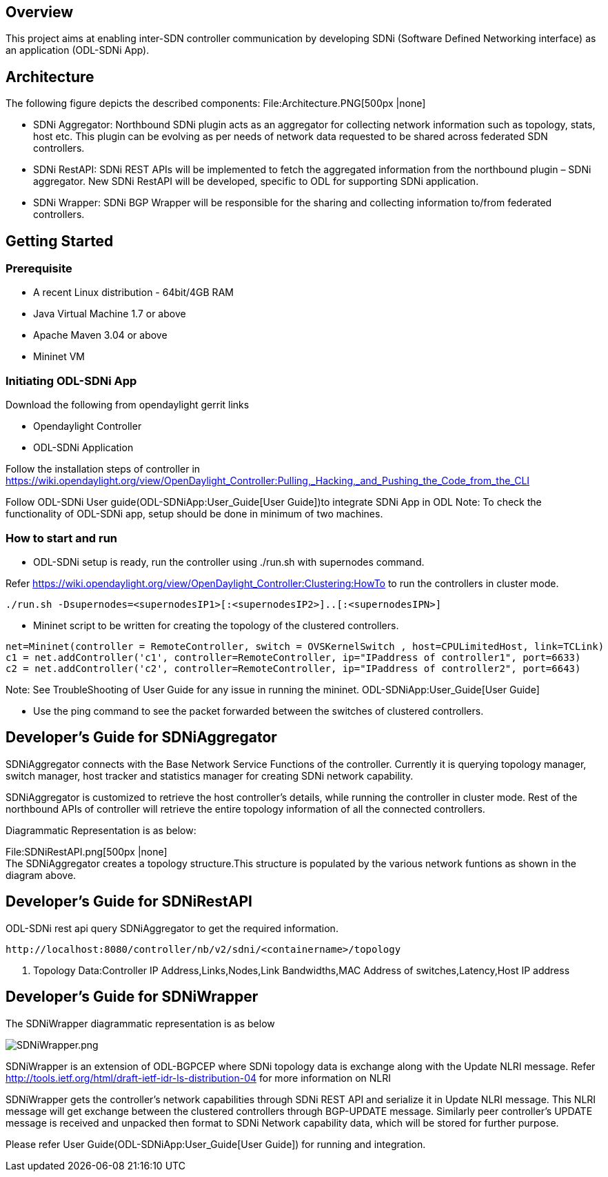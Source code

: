 [[overview]]
== Overview

This project aims at enabling inter-SDN controller communication by
developing SDNi (Software Defined Networking interface) as an
application (ODL-SDNi App).

[[architecture]]
== Architecture

The following figure depicts the described components:
File:Architecture.PNG[500px |none] +

* SDNi Aggregator: Northbound SDNi plugin acts as an aggregator for
collecting network information such as topology, stats, host etc. This
plugin can be evolving as per needs of network data requested to be
shared across federated SDN controllers.
* SDNi RestAPI: SDNi REST APIs will be implemented to fetch the
aggregated information from the northbound plugin – SDNi aggregator. New
SDNi RestAPI will be developed, specific to ODL for supporting SDNi
application.
* SDNi Wrapper: SDNi BGP Wrapper will be responsible for the sharing and
collecting information to/from federated controllers.

[[getting-started]]
== Getting Started

[[prerequisite]]
=== Prerequisite

* A recent Linux distribution - 64bit/4GB RAM
* Java Virtual Machine 1.7 or above
* Apache Maven 3.04 or above
* Mininet VM

[[initiating-odl-sdni-app]]
=== Initiating ODL-SDNi App

Download the following from opendaylight gerrit links

* Opendaylight Controller
* ODL-SDNi Application

Follow the installation steps of controller in
https://wiki.opendaylight.org/view/OpenDaylight_Controller:Pulling,_Hacking,_and_Pushing_the_Code_from_the_CLI

Follow ODL-SDNi User guide(ODL-SDNiApp:User_Guide[User Guide])to
integrate SDNi App in ODL Note: To check the functionality of ODL-SDNi
app, setup should be done in minimum of two machines.

[[how-to-start-and-run]]
=== How to start and run

* ODL-SDNi setup is ready, run the controller using ./run.sh with
supernodes command.

Refer
https://wiki.opendaylight.org/view/OpenDaylight_Controller:Clustering:HowTo
to run the controllers in cluster mode.

---------------------------------------------------------------------------
./run.sh -Dsupernodes=<supernodesIP1>[:<supernodesIP2>]..[:<supernodesIPN>]
---------------------------------------------------------------------------

* Mininet script to be written for creating the topology of the
clustered controllers.

-------------------------------------------------------------------------------------------------------
net=Mininet(controller = RemoteController, switch = OVSKernelSwitch , host=CPULimitedHost, link=TCLink)
c1 = net.addController('c1', controller=RemoteController, ip="IPaddress of controller1", port=6633)
c2 = net.addController('c2', controller=RemoteController, ip="IPaddress of controller2", port=6643)
-------------------------------------------------------------------------------------------------------

Note: See TroubleShooting of User Guide for any issue in running the
mininet. ODL-SDNiApp:User_Guide[User Guide]

* Use the ping command to see the packet forwarded between the switches
of clustered controllers.

[[developers-guide-for-sdniaggregator]]
== Developer’s Guide for SDNiAggregator

SDNiAggregator connects with the Base Network Service Functions of the
controller. Currently it is querying topology manager, switch manager,
host tracker and statistics manager for creating SDNi network
capability.

SDNiAggregator is customized to retrieve the host controller’s details,
while running the controller in cluster mode. Rest of the northbound
APIs of controller will retrieve the entire topology information of all
the connected controllers.

Diagrammatic Representation is as below:

File:SDNiRestAPI.png[500px |none] +
 The SDNiAggregator creates a topology structure.This structure is
populated by the various network funtions as shown in the diagram above.

[[developers-guide-for-sdnirestapi]]
== Developer’s Guide for SDNiRestAPI

ODL-SDNi rest api query SDNiAggregator to get the required information.

--------------------------------------------------------------------
http://localhost:8080/controller/nb/v2/sdni/<containername>/topology
--------------------------------------------------------------------

1.  Topology Data:Controller IP Address,Links,Nodes,Link Bandwidths,MAC
Address of switches,Latency,Host IP address

[[developers-guide-for-sdniwrapper]]
== Developer’s Guide for SDNiWrapper

The SDNiWrapper diagrammatic representation is as below

image:SDNiWrapper.png[SDNiWrapper.png,title="SDNiWrapper.png"]

SDNiWrapper is an extension of ODL-BGPCEP where SDNi topology data is
exchange along with the Update NLRI message. Refer
http://tools.ietf.org/html/draft-ietf-idr-ls-distribution-04 for more
information on NLRI

SDNiWrapper gets the controller’s network capabilities through SDNi REST
API and serialize it in Update NLRI message. This NLRI message will get
exchange between the clustered controllers through BGP-UPDATE message.
Similarly peer controller’s UPDATE message is received and unpacked then
format to SDNi Network capability data, which will be stored for further
purpose.

Please refer User Guide(ODL-SDNiApp:User_Guide[User Guide]) for running
and integration.
